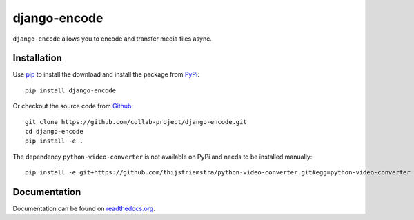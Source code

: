 django-encode
=============

``django-encode`` allows you to encode and transfer media files async.

.. image:: https://img.shields.io/pypi/v/django-encode.svg
    :target: https://pypi.python.org/pypi/django-encode
.. image:: https://img.shields.io/pypi/pyversions/django-encode.svg
    :target: https://pypi.python.org/pypi/django-encode
.. image:: https://travis-ci.org/collab-project/django-encode.svg?branch=master
    :target: https://travis-ci.org/collab-project/django-encode
.. image:: https://coveralls.io/repos/collab-project/django-encode/badge.svg
    :target: https://coveralls.io/r/collab-project/django-encode
.. image:: https://img.shields.io/badge/license-MIT-blue.svg
    :target: https://raw.githubusercontent.com/collab-project/django-encode/master/LICENSE


Installation
------------

Use pip_ to install the download and install the package from PyPi_::

  pip install django-encode

Or checkout the source code from Github_::

  git clone https://github.com/collab-project/django-encode.git
  cd django-encode
  pip install -e .

The dependency ``python-video-converter`` is not available on PyPi and needs to be installed
manually::

  pip install -e git+https://github.com/thijstriemstra/python-video-converter.git#egg=python-video-converter


Documentation
-------------

Documentation can be found on `readthedocs.org`_.


.. _pip: https://pypi.python.org/pypi/pip
.. _PyPi: https://pypi.python.org/pypi/django-encode
.. _readthedocs.org: https://django-encode.readthedocs.org/en/latest
.. _Github: https://github.com/collab-project/django-encode